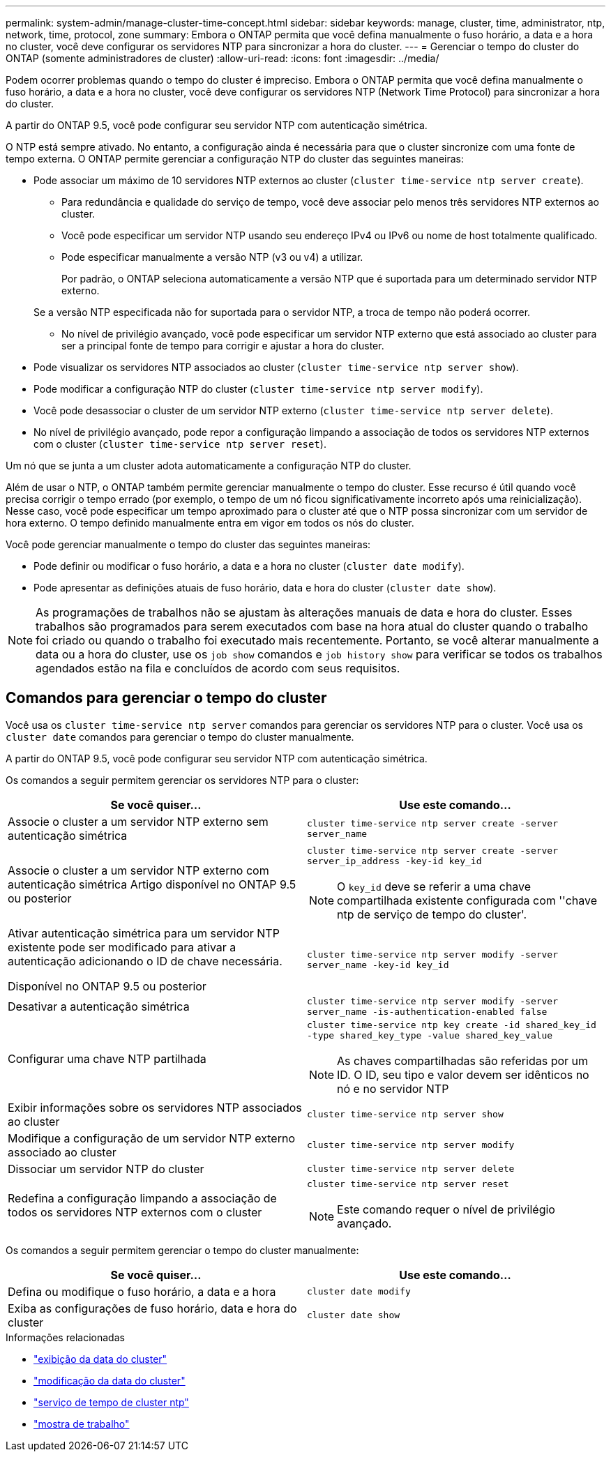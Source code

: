 ---
permalink: system-admin/manage-cluster-time-concept.html 
sidebar: sidebar 
keywords: manage, cluster, time, administrator, ntp, network, time, protocol, zone 
summary: Embora o ONTAP permita que você defina manualmente o fuso horário, a data e a hora no cluster, você deve configurar os servidores NTP para sincronizar a hora do cluster. 
---
= Gerenciar o tempo do cluster do ONTAP (somente administradores de cluster)
:allow-uri-read: 
:icons: font
:imagesdir: ../media/


[role="lead"]
Podem ocorrer problemas quando o tempo do cluster é impreciso. Embora o ONTAP permita que você defina manualmente o fuso horário, a data e a hora no cluster, você deve configurar os servidores NTP (Network Time Protocol) para sincronizar a hora do cluster.

A partir do ONTAP 9.5, você pode configurar seu servidor NTP com autenticação simétrica.

O NTP está sempre ativado. No entanto, a configuração ainda é necessária para que o cluster sincronize com uma fonte de tempo externa. O ONTAP permite gerenciar a configuração NTP do cluster das seguintes maneiras:

* Pode associar um máximo de 10 servidores NTP externos ao cluster (`cluster time-service ntp server create`).
+
** Para redundância e qualidade do serviço de tempo, você deve associar pelo menos três servidores NTP externos ao cluster.
** Você pode especificar um servidor NTP usando seu endereço IPv4 ou IPv6 ou nome de host totalmente qualificado.
** Pode especificar manualmente a versão NTP (v3 ou v4) a utilizar.
+
Por padrão, o ONTAP seleciona automaticamente a versão NTP que é suportada para um determinado servidor NTP externo.

+
Se a versão NTP especificada não for suportada para o servidor NTP, a troca de tempo não poderá ocorrer.

** No nível de privilégio avançado, você pode especificar um servidor NTP externo que está associado ao cluster para ser a principal fonte de tempo para corrigir e ajustar a hora do cluster.


* Pode visualizar os servidores NTP associados ao cluster (`cluster time-service ntp server show`).
* Pode modificar a configuração NTP do cluster (`cluster time-service ntp server modify`).
* Você pode desassociar o cluster de um servidor NTP externo (`cluster time-service ntp server delete`).
* No nível de privilégio avançado, pode repor a configuração limpando a associação de todos os servidores NTP externos com o cluster (`cluster time-service ntp server reset`).


Um nó que se junta a um cluster adota automaticamente a configuração NTP do cluster.

Além de usar o NTP, o ONTAP também permite gerenciar manualmente o tempo do cluster. Esse recurso é útil quando você precisa corrigir o tempo errado (por exemplo, o tempo de um nó ficou significativamente incorreto após uma reinicialização). Nesse caso, você pode especificar um tempo aproximado para o cluster até que o NTP possa sincronizar com um servidor de hora externo. O tempo definido manualmente entra em vigor em todos os nós do cluster.

Você pode gerenciar manualmente o tempo do cluster das seguintes maneiras:

* Pode definir ou modificar o fuso horário, a data e a hora no cluster (`cluster date modify`).
* Pode apresentar as definições atuais de fuso horário, data e hora do cluster (`cluster date show`).


[NOTE]
====
As programações de trabalhos não se ajustam às alterações manuais de data e hora do cluster. Esses trabalhos são programados para serem executados com base na hora atual do cluster quando o trabalho foi criado ou quando o trabalho foi executado mais recentemente. Portanto, se você alterar manualmente a data ou a hora do cluster, use os `job show` comandos e `job history show` para verificar se todos os trabalhos agendados estão na fila e concluídos de acordo com seus requisitos.

====


== Comandos para gerenciar o tempo do cluster

Você usa os `cluster time-service ntp server` comandos para gerenciar os servidores NTP para o cluster. Você usa os `cluster date` comandos para gerenciar o tempo do cluster manualmente.

A partir do ONTAP 9.5, você pode configurar seu servidor NTP com autenticação simétrica.

Os comandos a seguir permitem gerenciar os servidores NTP para o cluster:

|===
| Se você quiser... | Use este comando... 


 a| 
Associe o cluster a um servidor NTP externo sem autenticação simétrica
 a| 
`cluster time-service ntp server create -server server_name`



 a| 
Associe o cluster a um servidor NTP externo com autenticação simétrica Artigo disponível no ONTAP 9.5 ou posterior
 a| 
`cluster time-service ntp server create -server server_ip_address -key-id key_id`

[NOTE]
====
O `key_id` deve se referir a uma chave compartilhada existente configurada com ''chave ntp de serviço de tempo do cluster'.

====


 a| 
Ativar autenticação simétrica para um servidor NTP existente pode ser modificado para ativar a autenticação adicionando o ID de chave necessária.

Disponível no ONTAP 9.5 ou posterior
 a| 
`cluster time-service ntp server modify -server server_name -key-id key_id`



 a| 
Desativar a autenticação simétrica
 a| 
`cluster time-service ntp server modify -server server_name -is-authentication-enabled false`



 a| 
Configurar uma chave NTP partilhada
 a| 
`cluster time-service ntp key create -id shared_key_id -type shared_key_type -value shared_key_value`

[NOTE]
====
As chaves compartilhadas são referidas por um ID. O ID, seu tipo e valor devem ser idênticos no nó e no servidor NTP

====


 a| 
Exibir informações sobre os servidores NTP associados ao cluster
 a| 
`cluster time-service ntp server show`



 a| 
Modifique a configuração de um servidor NTP externo associado ao cluster
 a| 
`cluster time-service ntp server modify`



 a| 
Dissociar um servidor NTP do cluster
 a| 
`cluster time-service ntp server delete`



 a| 
Redefina a configuração limpando a associação de todos os servidores NTP externos com o cluster
 a| 
`cluster time-service ntp server reset`

[NOTE]
====
Este comando requer o nível de privilégio avançado.

====
|===
Os comandos a seguir permitem gerenciar o tempo do cluster manualmente:

|===
| Se você quiser... | Use este comando... 


 a| 
Defina ou modifique o fuso horário, a data e a hora
 a| 
`cluster date modify`



 a| 
Exiba as configurações de fuso horário, data e hora do cluster
 a| 
`cluster date show`

|===
.Informações relacionadas
* link:https://docs.netapp.com/us-en/ontap-cli/cluster-date-show.html["exibição da data do cluster"^]
* link:https://docs.netapp.com/us-en/ontap-cli/cluster-date-modify.html["modificação da data do cluster"^]
* link:https://docs.netapp.com/us-en/ontap-cli/search.html?q=cluster+time-service+ntp["serviço de tempo de cluster ntp"^]
* link:https://docs.netapp.com/us-en/ontap-cli/job-show.html["mostra de trabalho"^]

